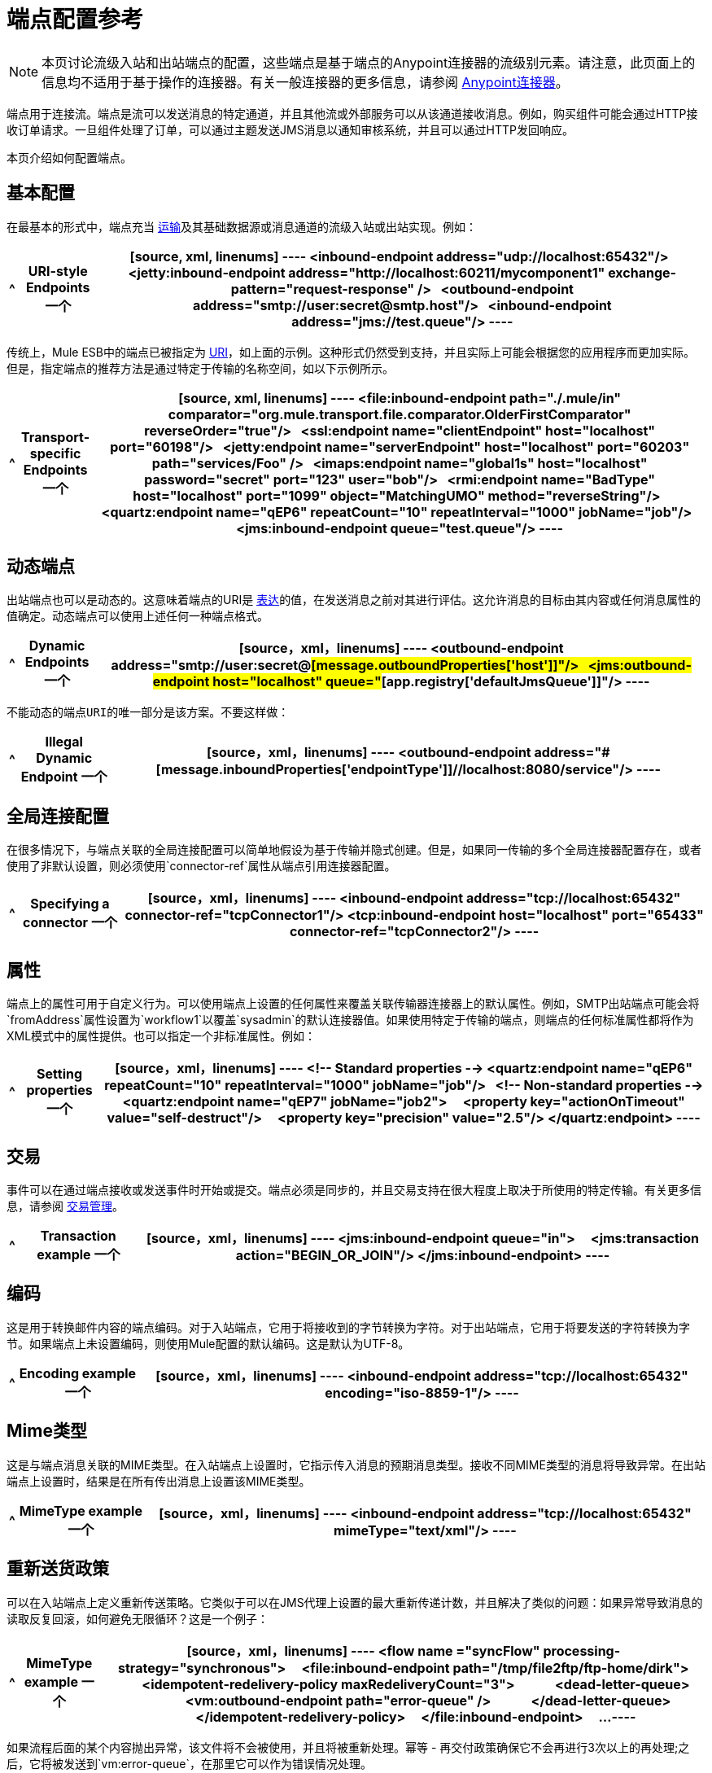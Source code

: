 = 端点配置参考
:keywords: customize, customize endpoints

[NOTE]
====
本页讨论流级入站和出站端点的配置，这些端点是基于端点的Anypoint连接器的流级别元素。请注意，此页面上的信息均不适用于基于操作的连接器。有关一般连接器的更多信息，请参阅 link:/mule-user-guide/v/3.7/anypoint-connectors[Anypoint连接器]。
====

端点用于连接流。端点是流可以发送消息的特定通道，并且其他流或外部服务可以从该通道接收消息。例如，购买组件可能会通过HTTP接收订单请求。一旦组件处理了订单，可以通过主题发送JMS消息以通知审核系统，并且可以通过HTTP发回响应。

本页介绍如何配置端点。

== 基本配置

在最基本的形式中，端点充当 link:/mule-user-guide/v/3.7/connecting-using-transports[运输]及其基础数据源或消息通道的流级入站或出站实现。例如：

[%header%autowidth.spread]
|===
^ | *URI-style Endpoints*

一个|

[source, xml, linenums]
----
<inbound-endpoint address="udp://localhost:65432"/>
 
<jetty:inbound-endpoint address="http://localhost:60211/mycomponent1" exchange-pattern="request-response" />
 
<outbound-endpoint address="smtp://user:secret@smtp.host"/>
 
<inbound-endpoint address="jms://test.queue"/>
----
|===

传统上，Mule ESB中的端点已被指定为 link:/mule-user-guide/v/3.6/mule-endpoint-uris[URI]，如上面的示例。这种形式仍然受到支持，并且实际上可能会根据您的应用程序而更加实际。但是，指定端点的推荐方法是通过特定于传输的名称空间，如以下示例所示。

[%header%autowidth.spread]
|===
^ | *Transport-specific Endpoints*

一个|

[source, xml, linenums]
----
<file:inbound-endpoint path="./.mule/in"
comparator="org.mule.transport.file.comparator.OlderFirstComparator" reverseOrder="true"/>
 
<ssl:endpoint name="clientEndpoint" host="localhost" port="60198"/>
 
<jetty:endpoint name="serverEndpoint" host="localhost" port="60203" path="services/Foo" />
 
<imaps:endpoint name="global1s" host="localhost" password="secret" port="123" user="bob"/>
 
<rmi:endpoint name="BadType" host="localhost" port="1099" object="MatchingUMO" method="reverseString"/>
 
<quartz:endpoint name="qEP6" repeatCount="10" repeatInterval="1000" jobName="job"/>
 
<jms:inbound-endpoint queue="test.queue"/>
----
|===

== 动态端点

出站端点也可以是动态的。这意味着端点的URI是 link:/mule-user-guide/v/3.7/mule-expression-language-mel[表达]的值，在发送消息之前对其进行评估。这允许消息的目标由其内容或任何消息属性的值确定。动态端点可以使用上述任何一种端点格式。

[%header%autowidth.spread]
|===
^ | *Dynamic Endpoints*

一个| [source，xml，linenums]
----
<outbound-endpoint address="smtp://user:secret@#[message.outboundProperties['host']]"/>
 
<jms:outbound-endpoint host="localhost" queue="#[app.registry['defaultJmsQueue']]"/>
----
|===

 不能动态的端点URI的唯一部分是该方案。不要这样做：

[%header%autowidth.spread]
|===
^ | *Illegal Dynamic Endpoint*

一个| [source，xml，linenums]
----
<outbound-endpoint address="#[message.inboundProperties['endpointType']]//localhost:8080/service"/>
----
|===

== 全局连接配置

在很多情况下，与端点关联的全局连接配置可以简单地假设为基于传输并隐式创建。但是，如果同一传输的多个全局连接器配置存在，或者使用了非默认设置，则必须使用`connector-ref`属性从端点引用连接器配置。

[%header%autowidth.spread]
|===
^ | *Specifying a connector*

一个| [source，xml，linenums]
----
<inbound-endpoint address="tcp://localhost:65432" connector-ref="tcpConnector1"/>
<tcp:inbound-endpoint host="localhost" port="65433" connector-ref="tcpConnector2"/>
----
|===

== 属性

端点上的属性可用于自定义行为。可以使用端点上设置的任何属性来覆盖关联传输器连接器上的默认属性。例如，SMTP出站端点可能会将`fromAddress`属性设置为`workflow1`以覆盖`sysadmin`的默认连接器值。如果使用特定于传输的端点，则端点的任何标准属性都将作为XML模式中的属性提供。也可以指定一个非标准属性。例如：

[%header%autowidth.spread]
|===
^ | *Setting properties*

一个| [source，xml，linenums]
----
<!-- Standard properties -->
<quartz:endpoint name="qEP6" repeatCount="10" repeatInterval="1000" jobName="job"/>
 
<!-- Non-standard properties -->
<quartz:endpoint name="qEP7" jobName="job2">
    <property key="actionOnTimeout" value="self-destruct"/>
    <property key="precision" value="2.5"/>
</quartz:endpoint>
----
|===

== 交易

事件可以在通过端点接收或发送事件时开始或提交。端点必须是同步的，并且交易支持在很大程度上取决于所使用的特定传输。有关更多信息，请参阅 link:/mule-user-guide/v/3.6/transaction-management[交易管理]。

[%header%autowidth.spread]
|===
^ | *Transaction example*

一个| [source，xml，linenums]
----
<jms:inbound-endpoint queue="in">
    <jms:transaction action="BEGIN_OR_JOIN"/>
</jms:inbound-endpoint>
----
|===

== 编码

这是用于转换邮件内容的端点编码。对于入站端点，它用于将接收到的字节转换为字符。对于出站端点，它用于将要发送的字符转换为字节。如果端点上未设置编码，则使用Mule配置的默认编码。这是默认为UTF-8。

[%header%autowidth.spread]
|===
^ | *Encoding example*

一个| [source，xml，linenums]
----
<inbound-endpoint address="tcp://localhost:65432" encoding="iso-8859-1"/>
----
|===

==  Mime类型

这是与端点消息关联的MIME类型。在入站端点上设置时，它指示传入消息的预期消息类型。接收不同MIME类型的消息将导致异常。在出站端点上设置时，结果是在所有传出消息上设置该MIME类型。

[%header%autowidth.spread]
|===
^ | *MimeType example*

一个| [source，xml，linenums]
----
<inbound-endpoint address="tcp://localhost:65432" mimeType="text/xml"/>
----
|===

== 重新送货政策

可以在入站端点上定义重新传送策略。它类似于可以在JMS代理上设置的最大重新传递计数，并且解决了类似的问题：如果异常导致消息的读取反复回滚，如何避免无限循环？这是一个例子：

[%header%autowidth.spread]
|===
^ | *MimeType example*

一个| [source，xml，linenums]
----
<flow name ="syncFlow" processing-strategy="synchronous">
    <file:inbound-endpoint path="/tmp/file2ftp/ftp-home/dirk">
        <idempotent-redelivery-policy maxRedeliveryCount="3">
            <dead-letter-queue>
                <vm:outbound-endpoint path="error-queue" />
            </dead-letter-queue>
        </idempotent-redelivery-policy>
    </file:inbound-endpoint>
    ...
----
|===

如果流程后面的某个内容抛出异常，该文件将不会被使用，并且将被重新处理。幂等 - 再交付政策确保它不会再进行3次以上的再处理;之后，它将被发送到`vm:error-queue`，在那里它可以作为错误情况处理。

== 在端点中嵌入消息处理器

以下消息处理器可嵌套在端点内：

* 变压器

* 过滤器

* 安全筛选器

* 聚合器

* 分配器

* 自定义消息处理器

您可以将任意数量的这些消息处理器作为端点上的子元素（入站或出站），并将按照它们列出的消息的顺序应用到通过该端点的任何消息。

在同步出站端点的情况下，涉及到一个响应消息，所以任何数量的消息处理器也可以放在响应包装器中，并按照列出的顺序应用于响应消息。

请注意，可以在本地声明任何这些元素（即在端点中内联）或全局声明（并通过ref = "foo"属性进行引用）。

=== 变压器

可以在端点上配置 link:/mule-user-guide/v/3.6/using-transformers[变形金刚]，在端点上封装转换逻辑，然后根据需要重新使用它。

变形金刚在端点上使用子元素进行配置。在入站端点上进行配置时，它们用于转换端点接收到的消息，并且在出站端点上配置时，它们将用于在发送消息之前转换消息。

响应转换器可以在嵌套的`<response>`元素中进行配置。在入站端点上配置时，这些转换器将在其通过传输器发回之前应用于该消息，并且在出站端点上配置时，它们将应用于从出站端点的调用接收到的消息（如果有）。

就像在端点上配置的所有消息处理器一样，它们配置的顺序也是它们执行的顺序。

[source,xml, linenums]
----
<inbound-endpoint address="file://./test-data/in">
  <xml-to-object-transformer/>
  <expression-filter expression=""/>
  <transformer ref="ExceptionBeanToErrorMessage"/>
  <response>
    <custom-transformer class=""/>   
  </response>
</inbound-endpoint>
----

在上面的示例中，您可以看到配置了两个请求转换器，其中一个将在表达式过滤器之前执行，另一个在之后执行。在`<response>`元素中配置的自定义转换器将应用于响应消息。

尽管可以使用<transformer ref=""/>元素从端点引用全局定义的变换器，如上例所示，端点也支持快捷方式通知。

`transformer-refs`和`responseTransformer-refs`属性可用于快速轻松地引用全局端点。

[source,xml, linenums]
----
<inbound-endpoint address="file://./test-data/in" transformer-refs="globalTransformer1 globalTransformer2" responseTransformer-refs="globalTransformer2"/>
----

以这种方式引用的任何变换器将被添加到配置了子元素的消息处理器列表的末尾，因此将被最后执行。如果您需要在过滤器之类的其他内容之前执行它们，或者需要将全局端点与特定顺序中的本地定义的端点一起使用，那么您需要使用`<transformer>`元素。

=== 过滤器

一个端点可以包含一个过滤器来选择性地忽略某些消息过滤器可以是传输特定的，如JMS选择器或文件过滤器，也可以是通用过滤器，如JXPath。所有传输都不支持筛选，并且使用某些传输在端点上设置筛选会导致UnsupportedOperationException。有关更多信息，请参阅使用过滤器。

[%header%autowidth.spread]
|===
^ | *Filter example*

一个| [source，xml，linenums]
----
<jms:endpoint queue="in.queue">
    <jms:selector expression="JMSPriority > 5"/>
</jms:endpoint>
 
<vm:endpoint name="fruitBowlEndpoint" path="fruitBowlPublishQ">
    <message-property-filter pattern="foo=bar"/>
</vm:endpoint>
----
|===

== 全球终端

全局端点虽然不是必需的，但对于组织良好的配置文件而言，建议使用最佳实践。全局端点可以被认为是共享端点配置的模板。全局端点可以按全局定义使用，也可以通过添加更多配置属性或元素进行扩展。

要引用全局端点，请使用通常的`<inbound-endpoint>`和`<outbound-endpoint>`元素，并使用`ref`属性指定全局端点名称。

[%header%autowidth.spread]
|===
^ | *Global endpoint example*

一个| [source，xml，linenums]
----
<file:endpoint name="fileReader" reverseOrder="true" comparator="org.mule.transport.file.comparator.OlderFirstComparator"/>
...cut...
 
  <flow name="Priority1">
        <file:inbound-endpoint ref="fileReader" path="/var/prio1"/>
        ...cut...
  </flow>
 
  <flow name="Priority2">
        <file:inbound-endpoint ref="fileReader" path="/var/prio2"/>
        ...cut...
  </flow>
----
|===

在上例中，`"fileReader"`端点用作入站端点的模板。属性`reverseOrder`和`comparator`只需要声明一次，并且每个入站端点的属性`path`都会更改。

== 自定义消息来源

您可以用自定义消息源替换流中的任何入站端点。这使您可以使用任何类作为流的消息源，包括连接器。您可以使用_ <custom-source> _元素配置自定义消息源。在元素中，您可以标识自定义源的类。您可以使用Spring bean属性进一步配置自定义消息源。

以下代码示例为流配置自定义消息源：

[source,xml, linenums]
----
<flow name="useMyCustomSource">
   <custom-source class="org.my.customClass">
      <spring:property name="threads" value="500"/>
   </custom-source>
   <vm:outbound-endpoint path="output" exchange-pattern="one-way"/>
</flow>
----

== 通用端点参考

以下参考表列出了可以为Mule中的 link:/mule-user-guide/v/3.7/generic-connector[通用终点]配置的属性。

== 入站端点

入站端点通过关联的传输接收消息。与全局端点一样，每个传输都实现自己的入站端点元素。

。<inbound-endpoint...>的属性
[%header%autowidth.spread]
|===
| {名称{1}}输入 |必 |缺省 |说明
|名称 |名称（无空格） |否 |  |标识注册表中的端点。无需在入站或出站端点上设置“名称”属性，仅在全局端点上设置。
| ref  |字符串 |否 |  |对全局端点的引用，用作构建此端点的模板。模板修复地址（协议，路径，主机等），并可以为各种属性指定初始值，但是可以在本地定义其他属性（只要它们不以任何方式更改地址）。
|地址 |字符串 |否 |  |此端点的通用地址。如果使用此属性，则必须将协议指定为URI的一部分。另外，大多数传输提供了自己的属性来指定地址（路径，主机等）。请注意，地址属性不能与'ref'或传输提供的替代属性组合。
| responseTimeout  |整数 |否 |  |进行同步端点调用时的响应超时
|编码 |字符串 |否 |  |用于消息的字符串编码。
| connector-ref  |字符串 |否 |  |与此端点关联的连接器的名称。如果为此传输定义了多个连接器，则必须指定此项。
|转换器名称列表 |否 |  |将在其之前的消息（按顺序）交付给组件。
| responseTransformer-refs  |名单列表 |否 |  |将按照顺序应用于同步响应的变换器列表它通过运输返回。
| disableTransportTransformer  |布尔值 |否 |  |请勿使用与此端点传输相对应的默认入站/出站/响应变换器（如果有）。
| mimeType  |字符串 |否 |  | mime类型，例如文本/纯文本或应用程序/ json
|交换图案 |枚举 | {无{3}} |
|===

。<inbound-endpoint...>的子元素
[%header%autowidth.spread]
|===
| {名称{1}}基数 |说明
| abstract-reconnection-strategy  | 0..1  |重新连接策略元素的占位符。重新连接策略定义了Mule应该如何尝试处理连接失败。
|抽象多事务 | 0..1  |多事务元素的占位符。多事务允许一系列操作跨越不同的传输组合在一起，例如， JMS和JDBC，但没有XA的开销。权衡是XA可靠性保证不可用，并且服务必须准备好处理重复。这与1.5 PC概念非常相似。 EE专用功能。
| {响应{1}} 0..1  | 
|抽象重新传送策略 | 0..1  |重新传送策略的占位符。重新传送策略决定了重复传送同一条消息时要采取的措施。
|抽象事务 | 0..1  |事务元素的占位符。事务处理允许将一系列操作分组在一起。
| abstract-transformer  | 0..1  |变压器元件的占位符。变形金刚转换消息有效载荷。
| abstract-filter  | 0..1  |过滤元素的占位符，用于控制处理哪些消息。
|抽象安全过滤器 | 0..1  |安全过滤器元素的占位符，用于控制对系统的访问。
|抽象拦截消息处理器 | 0..1  |拦截路由器元素的占位符。
|抽象观察者消息处理器 | 0..1  |消息处理器的占位符，用于观察消息但不会将其用于例外记录。
|处理器 | 0..1  |对其他地方定义的消息处理器的引用。
|定制处理器 | 0..1  | 
|抽象混合内容消息处理器 | 0..1  |消息处理器元素的占位符。
|属性 | 0 .. *  |设置一个Mule属性。这是可以在组件，服务等上设置的名称/值对，它提供了配置系统的通用方法。通常情况下，您不需要像这样使用泛型属性，因为几乎所有的功能都是通过专用元素公开的。但是，它可以用于配置隐蔽或忽略的选项以及从通用端点元素配置传输。
|属性 | 0..1  | Mule属性的映射。
|===

== 出站端点

出站端点通过关联的传输器发送消息。与全局端点一样，每个传输都实现其自己的出站端点元素。

。<outbound-endpoint...>的属性
[%header%autowidth.spread]
|===
| {名称{1}}输入 |必 |缺省 |说明
|名称 |名称（无空格） |否 |  |标识注册表中的端点。无需在入站或出站端点上设置“名称”属性，仅在全局端点上设置。
| ref  |字符串 |否 |  |对全局端点的引用，用作构建此端点的模板。模板修复地址（协议，路径，主机等），并可以为各种属性指定初始值，但是可以在本地定义其他属性（只要它们不以任何方式更改地址）。
|地址 |字符串 |否 |  |此端点的通用地址。如果使用此属性，则必须将协议指定为URI的一部分。另外，大多数传输提供了自己的属性来指定地址（路径，主机等）。请注意，地址属性不能与'ref'或传输提供的替代属性组合。
| responseTimeout  |整数 |否 |  |进行同步端点调用时的响应超时
|编码 |字符串 |否 |  |用于消息的字符串编码。
| connector-ref  |字符串 |否 |  |与此端点关联的连接器的名称。如果为此传输定义了多个连接器，则必须指定此项。
|转换器名称列表 |否 |  |将在其之前的消息（按顺序）交付给组件。
| responseTransformer-refs  |名单列表 |否 |  |将按照顺序应用于同步响应的变换器列表它通过运输返回。
| disableTransportTransformer  |布尔值 |否 |  |请勿使用与此端点传输相对应的默认入站/出站/响应变换器（如果有）。
| mimeType  |字符串 |否 |  | mime类型，例如文本/纯文本或应用程序/ json
|交换图案 |枚举 | {无{3}} |
|===

。<outbound-endpoint...>的子元素
[%header,cols="34,33,33"]
|===
| {名称{1}}基数 |说明
| abstract-reconnection-strategy  | 0..1  |重新连接策略元素的占位符。重新连接策略定义了Mule应该如何尝试处理连接失败。
|抽象多事务 | 0..1  |多事务元素的占位符。多事务允许一系列操作跨越不同的传输组合在一起，例如， JMS和JDBC，但没有XA的开销。权衡是XA可靠性保证不可用，并且服务必须准备好处理重复。这与1.5 PC概念非常相似。 EE专用功能。
| {响应{1}} 0..1  | 
|抽象重新传送策略 | 0..1  |重新传送策略的占位符。重新传送策略决定了重复传送同一条消息时要采取的措施。
|抽象事务 | 0..1  |事务元素的占位符。事务处理允许将一系列操作分组在一起。
| abstract-transformer  | 0..1  |变压器元件的占位符。变形金刚转换消息有效载荷。
| abstract-filter  | 0..1  |过滤元素的占位符，用于控制处理哪些消息。
|抽象安全过滤器 | 0..1  |安全过滤器元素的占位符，用于控制对系统的访问。
|抽象拦截消息处理器 | 0..1  |拦截路由器元素的占位符。
|抽象观察者消息处理器 | 0..1  |消息处理器的占位符，用于观察消息但不会将其用于例外记录。
|处理器 | 0..1  |对其他地方定义的消息处理器的引用。
|定制处理器 | 0..1  | 
|抽象混合内容消息处理器 | 0..1  |消息处理器元素的占位符。
|属性 | 0 .. *  |设置一个Mule属性。这是可以在组件，服务等上设置的名称/值对，它提供了配置系统的通用方法。通常情况下，您不需要像这样使用泛型属性，因为几乎所有的功能都是通过专用元素公开的。但是，它可以用于配置隐蔽或忽略的选项以及从通用端点元素配置传输。
|属性 | 0..1  | Mule属性的映射。
|===

== 端点

全局端点，充当可用于通过引用全局端点名称在配置中的其他位置构建入站或出站端点的模板。每个传输都使用更友好的语法来实现自己的端点元素，但是这个通用元素可以通过提供正确的地址URI来与任何传输一起使用。例如，"vm://foo"描述了一个VM传输端点。

。<endpoint...>的属性
[%header%autowidth.spread]
|===
| {名称{1}}输入 |必 |缺省 |说明
|名称 |名称（无空格） |是 |  |标识端点，以便其他元素可以引用它。这个名字也可以在MuleClient中引用。
| ref  |字符串 |否 |  |对全局端点的引用，用作构建此端点的模板。模板修复地址（协议，路径，主机等），并可以为各种属性指定初始值，但是可以在本地定义其他属性（只要它们不以任何方式更改地址）。
|地址 |字符串 |否 |  |此端点的通用地址。如果使用此属性，则必须将协议指定为URI的一部分。另外，大多数传输提供了自己的属性来指定地址（路径，主机等）。请注意，地址属性不能与'ref'或传输提供的替代属性组合。
| responseTimeout  |整数 |否 |  |进行同步端点调用时的响应超时
|编码 |字符串 |否 |  |用于消息的字符串编码。
| connector-ref  |字符串 |否 |  |与此端点关联的连接器的名称。如果为此传输定义了多个连接器，则必须指定此项。
|转换器名称列表 |否 |  |将在其之前的消息（按顺序）交付给组件。
| responseTransformer-refs  |名单列表 |否 |  |将按照顺序应用于同步响应的变换器列表它通过运输返回。
| disableTransportTransformer  |布尔值 |否 |  |请勿使用与此端点传输相对应的默认入站/出站/响应变换器（如果有）。
| mimeType  |字符串 |否 |  | mime类型，例如文本/纯文本或应用程序/ json
|交换图案 |枚举 | {无{3}} |
|===

。<endpoint...>的子元素
[%header%autowidth.spread]
|===
| {名称{1}}基数 |说明
| abstract-reconnection-strategy  | 0..1  |重新连接策略元素的占位符。重新连接策略定义了Mule应该如何尝试处理连接失败。
|抽象多事务 | 0..1  |多事务元素的占位符。多事务允许一系列操作跨越不同的传输组合在一起，例如， JMS和JDBC，但没有XA的开销。权衡是XA可靠性保证不可用，并且服务必须准备好处理重复。这与1.5 PC概念非常相似。 EE专用功能。
| {响应{1}} 0..1  | 
|抽象重新传送策略 | 0..1  |重新传送策略的占位符。重新传送策略决定了重复传送同一条消息时要采取的措施。
|抽象事务 | 0..1  |事务元素的占位符。事务处理允许将一系列操作分组在一起。
| abstract-transformer  | 0..1  |变压器元件的占位符。变形金刚转换消息有效载荷。
| abstract-filter  | 0..1  |过滤元素的占位符，用于控制处理哪些消息。
|抽象安全过滤器 | 0..1  |安全过滤器元素的占位符，用于控制对系统的访问。
|抽象拦截消息处理器 | 0..1  |拦截路由器元素的占位符。
|抽象观察者消息处理器 | 0..1  |消息处理器的占位符，用于观察消息但不会将其用于例外记录。
|处理器 | 0..1  |对其他地方定义的消息处理器的引用。
|定制处理器 | 0..1  | 
|抽象混合内容消息处理器 | 0..1  |消息处理器元素的占位符。
|属性 | 0 .. *  |设置一个Mule属性。这是可以在组件，服务等上设置的名称/值对，它提供了配置系统的通用方法。通常情况下，您不需要像这样使用泛型属性，因为几乎所有的功能都是通过专用元素公开的。但是，它可以用于配置隐蔽或忽略的选项以及从通用端点元素配置传输。
|属性 | 0..1  | Mule属性的映射。
|===
